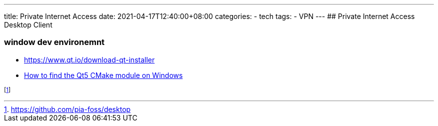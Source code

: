 ---
title: Private Internet Access
date: 2021-04-17T12:40:00+08:00
categories:
- tech
tags:
- VPN
---
## Private Internet Access Desktop Client 

### window dev environemnt

* https://www.qt.io/download-qt-installer
* https://stackoverflow.com/questions/15639781/how-to-find-the-qt5-cmake-module-on-windows[How to find the Qt5 CMake module on Windows]

footnote:pia-foss-desktip[https://github.com/pia-foss/desktop]